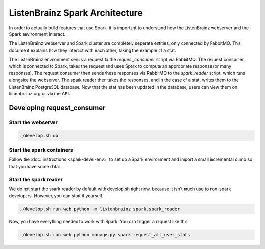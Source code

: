 ListenBrainz Spark Architecture 
===============================

In order to actually build features that use Spark, it is important to
understand how the ListenBrainz webserver and the Spark environment 
interact.

.. image:: images/request_consumer.png
  :alt: Lifecycle of a Stat

The ListenBrainz webserver and Spark cluster are completely seperate entities,
only connected by RabbitMQ. This document explains how they interact with each
other, taking the example of a stat.

The ListenBrainz environment sends a request to the `request_consumer` script 
via RabbitMQ. The request consumer, which is connected to Spark, takes the 
request and uses Spark to compute an appropriate response (or many responses). 
The request consumer then sends these responses via RabbitMQ to the `spark_reader`
script, which runs alongside the webserver. The spark reader then takes the responses, 
and in the case of a stat, writes them to the ListenBrainz PostgreSQL database. 
Now that the stat has been updated in the database, users can view them on 
listenbrainz.org or via the API.

Developing request_consumer
---------------------------

Start the webserver
^^^^^^^^^^^^^^^^^^^

.. code-block:: bash
 
    ./develop.sh up


Start the spark containers
^^^^^^^^^^^^^^^^^^^^^^^^^^

Follow the :doc:`instructions <spark-devel-env>` to set up a Spark environment 
and import a small incremental dump so that you have some data.


Start the spark reader
^^^^^^^^^^^^^^^^^^^^^^

We do not start the spark reader by default with develop.sh right now, 
because it isn’t much use to non-spark developers. However, you can start it yourself.


.. code-block:: bash

    ./develop.sh run web python -m listenbrainz.spark.spark_reader

Now, you have everything needed to work with Spark. You can trigger a request like this

.. code-block:: bash

    ./develop.sh run web python manage.py spark request_all_user_stats
